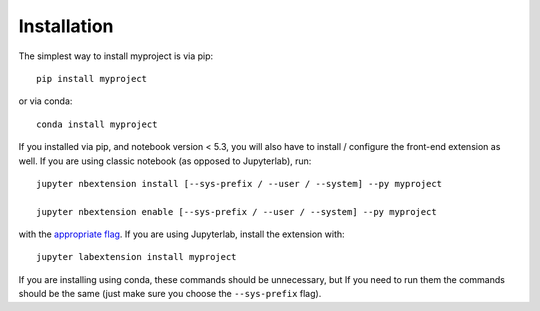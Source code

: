 
.. _installation:

Installation
============


The simplest way to install myproject is via pip::

    pip install myproject

or via conda::

    conda install myproject


If you installed via pip, and notebook version < 5.3, you will also have to
install / configure the front-end extension as well. If you are using classic
notebook (as opposed to Jupyterlab), run::

    jupyter nbextension install [--sys-prefix / --user / --system] --py myproject

    jupyter nbextension enable [--sys-prefix / --user / --system] --py myproject

with the `appropriate flag`_. If you are using Jupyterlab, install the extension
with::

    jupyter labextension install myproject

If you are installing using conda, these commands should be unnecessary, but If
you need to run them the commands should be the same (just make sure you choose the
``--sys-prefix`` flag).


.. links

.. _`appropriate flag`: https://jupyter-notebook.readthedocs.io/en/stable/extending/frontend_extensions.html#installing-and-enabling-extensions
